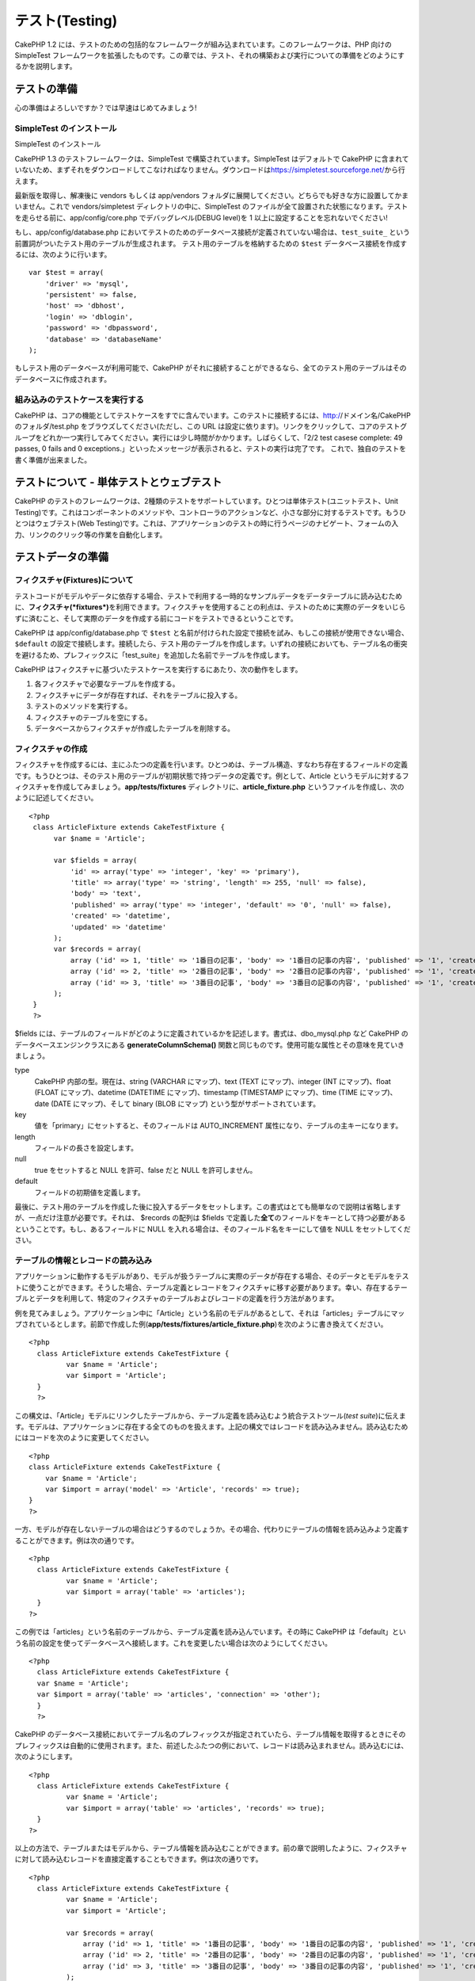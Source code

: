 テスト(Testing)
###############

CakePHP 1.2
には、テストのための包括的なフレームワークが組み込まれています。このフレームワークは、PHP
向けの SimpleTest
フレームワークを拡張したものです。この章では、テスト、それの構築および実行についての準備をどのようにするかを説明します。

テストの準備
============

心の準備はよろしいですか？では早速はじめてみましょう!

SimpleTest のインストール
-------------------------

SimpleTest のインストール

CakePHP 1.3 のテストフレームワークは、SimpleTest
で構築されています。SimpleTest はデフォルトで CakePHP
に含まれていないため、まずそれをダウンロードしてこなければなりません。ダウンロードは\ `https://simpletest.sourceforge.net/ <https://simpletest.sourceforge.net/>`_\ から行えます。

最新版を取得し、解凍後に vendors もしくは app/vendors
フォルダに展開してください。どちらでも好きな方に設置してかまいません。これで
vendors/simpletest ディレクトリの中に、SimpleTest
のファイルが全て設置された状態になります。テストを走らせる前に、app/config/core.php
でデバッグレベル(DEBUG level)を 1
以上に設定することを忘れないでください!

もし、app/config/database.php
においてテストのためのデータベース接続が定義されていない場合は、\ ``test_suite_``
という前置詞がついたテスト用のテーブルが生成されます。
テスト用のテーブルを格納するための ``$test``
データベース接続を作成するには、次のように行います。

::

        var $test = array(
            'driver' => 'mysql',
            'persistent' => false,
            'host' => 'dbhost',
            'login' => 'dblogin',
            'password' => 'dbpassword',
            'database' => 'databaseName'
        );

もしテスト用のデータベースが利用可能で、CakePHP
がそれに接続することができるなら、全てのテスト用のテーブルはそのデータベースに作成されます。

組み込みのテストケースを実行する
--------------------------------

CakePHP
は、コアの機能としてテストケースをすでに含んでいます。このテストに接続するには、http://ドメイン名/CakePHPのフォルダ/test.php
をブラウズしてください(ただし、この URL
は設定に依ります)。リンクをクリックして、コアのテストグループをどれか一つ実行してみてください。実行には少し時間がかかります。しばらくして、「2/2
test casese complete: 49 passes, 0 fails and 0
exceptions.」といったメッセージが表示されると、テストの実行は完了です。
これで、独自のテストを書く準備が出来ました。

テストについて - 単体テストとウェブテスト
=========================================

CakePHP
のテストのフレームワークは、2種類のテストをサポートしています。ひとつは単体テスト(ユニットテスト、Unit
Testing)です。これはコンポーネントのメソッドや、コントローラのアクションなど、小さな部分に対するテストです。もうひとつはウェブテスト(Web
Testing)です。これは、アプリケーションのテストの時に行うページのナビゲート、フォームの入力、リンクのクリック等の作業を自動化します。

テストデータの準備
==================

フィクスチャ(Fixtures)について
------------------------------

テストコードがモデルやデータに依存する場合、テストで利用する一時的なサンプルデータをデータテーブルに読み込むために、\ **フィクスチャ(\ *fixtures*)**\ を利用できます。フィクスチャを使用することの利点は、テストのために実際のデータをいじらずに済むこと、そして実際のデータを作成する前にコードをテストできるということです。

CakePHP は app/config/database.php で ``$test``
と名前が付けられた設定で接続を試み、もしこの接続が使用できない場合、\ ``$default``
の設定で接続します。接続したら、テスト用のテーブルを作成します。いずれの接続においても、テーブル名の衝突を避けるため、プレフィックスに「test\_suite」を追加した名前でテーブルを作成します。

CakePHP
はフィクスチャに基づいたテストケースを実行するにあたり、次の動作をします。

#. 各フィクスチャで必要なテーブルを作成する。
#. フィクスチャにデータが存在すれば、それをテーブルに投入する。
#. テストのメソッドを実行する。
#. フィクスチャのテーブルを空にする。
#. データベースからフィクスチャが作成したテーブルを削除する。

フィクスチャの作成
------------------

フィクスチャを作成するには、主にふたつの定義を行います。ひとつめは、テーブル構造、すなわち存在するフィールドの定義です。もうひとつは、そのテスト用のテーブルが初期状態で持つデータの定義です。例として、Article
というモデルに対するフィクスチャを作成してみましょう。\ **app/tests/fixtures**
ディレクトリに、\ **article\_fixture.php**
というファイルを作成し、次のように記述してください。

::

    <?php  
     class ArticleFixture extends CakeTestFixture { 
          var $name = 'Article'; 
           
          var $fields = array( 
              'id' => array('type' => 'integer', 'key' => 'primary'), 
              'title' => array('type' => 'string', 'length' => 255, 'null' => false), 
              'body' => 'text', 
              'published' => array('type' => 'integer', 'default' => '0', 'null' => false), 
              'created' => 'datetime', 
              'updated' => 'datetime' 
          ); 
          var $records = array( 
              array ('id' => 1, 'title' => '1番目の記事', 'body' => '1番目の記事の内容', 'published' => '1', 'created' => '2007-03-18 10:39:23', 'updated' => '2007-03-18 10:41:31'), 
              array ('id' => 2, 'title' => '2番目の記事', 'body' => '2番目の記事の内容', 'published' => '1', 'created' => '2007-03-18 10:41:23', 'updated' => '2007-03-18 10:43:31'), 
              array ('id' => 3, 'title' => '3番目の記事', 'body' => '3番目の記事の内容', 'published' => '1', 'created' => '2007-03-18 10:43:23', 'updated' => '2007-03-18 10:45:31') 
          ); 
     } 
     ?> 

$fields
には、テーブルのフィールドがどのように定義されているかを記述します。書式は、dbo\_mysql.php
など CakePHP のデータベースエンジンクラスにある
**generateColumnSchema()**
関数と同じものです。使用可能な属性とその意味を見ていきましょう。

type
    CakePHP 内部の型。現在は、string (VARCHAR にマップ)、text (TEXT
    にマップ)、integer (INT にマップ)、float (FLOAT にマップ)、datetime
    (DATETIME にマップ)、timestamp (TIMESTAMP にマップ)、time (TIME
    にマップ)、date (DATE にマップ)、そして binary (BLOB にマップ)
    という型がサポートされています。
key
    値を「primary」にセットすると、そのフィールドは AUTO\_INCREMENT
    属性になり、テーブルの主キーになります。
length
    フィールドの長さを設定します。
null
    true をセットすると NULL を許可、false だと NULL を許可しません。
default
    フィールドの初期値を定義します。

最後に、テスト用のテーブルを作成した後に投入するデータをセットします。この書式はとても簡単なので説明は省略しますが、一点だけ注意が必要です。それは、
$records の配列は $fields
で定義した\ **全て**\ のフィールドをキーとして持つ必要があるということです。もし、あるフィールドに
NULL を入れる場合は、そのフィールド名をキーにして値を NULL
をセットしてください。

テーブルの情報とレコードの読み込み
----------------------------------

アプリケーションに動作するモデルがあり、モデルが扱うテーブルに実際のデータが存在する場合、そのデータとモデルをテストに使うことができます。そうした場合、テーブル定義とレコードをフィクスチャに移す必要があります。幸い、存在するテーブルとデータを利用して、特定のフィクスチャのテーブルおよびレコードの定義を行う方法があります。

例を見てみましょう。アプリケーション中に「Article」という名前のモデルがあるとして、それは「articles」テーブルにマップされているとします。前節で作成した例(\ **app/tests/fixtures/article\_fixture.php**)を次のように書き換えてください。

::

     <?php  
       class ArticleFixture extends CakeTestFixture { 
              var $name = 'Article'; 
              var $import = 'Article'; 
       } 
       ?> 
     

この構文は、「Article」モデルにリンクしたテーブルから、テーブル定義を読み込むよう統合テストツール(\ *test
suite*)に伝えます。モデルは、アプリケーションに存在する全てのものを扱えます。上記の構文ではレコードを読み込みません。読み込むためにはコードを次のように変更してください。

::

    <?php   
    class ArticleFixture extends CakeTestFixture {
        var $name = 'Article';
        var $import = array('model' => 'Article', 'records' => true);  
    }
    ?> 

一方、モデルが存在しないテーブルの場合はどうするのでしょうか。その場合、代わりにテーブルの情報を読み込みよう定義することができます。例は次の通りです。

::

     <?php  
       class ArticleFixture extends CakeTestFixture { 
              var $name = 'Article'; 
              var $import = array('table' => 'articles'); 
       } 
     ?> 

この例では「articles」という名前のテーブルから、テーブル定義を読み込んでいます。その時に
CakePHP
は「default」という名前の設定を使ってデータベースへ接続します。これを変更したい場合は次のようにしてください。

::

     <?php  
       class ArticleFixture extends CakeTestFixture { 
       var $name = 'Article'; 
       var $import = array('table' => 'articles', 'connection' => 'other'); 
       } 
       ?> 

CakePHP
のデータベース接続においてテーブル名のプレフィックスが指定されていたら、テーブル情報を取得するときにそのプレフィックスは自動的に使用されます。また、前述したふたつの例において、レコードは読み込まれません。読み込むには、次のようにします。

::

     <?php  
       class ArticleFixture extends CakeTestFixture { 
              var $name = 'Article'; 
              var $import = array('table' => 'articles', 'records' => true); 
       } 
     ?> 

以上の方法で、テーブルまたはモデルから、テーブル情報を読み込むことができます。前の章で説明したように、フィクスチャに対して読み込むレコードを直接定義することもできます。例は次の通りです。

::

     <?php  
       class ArticleFixture extends CakeTestFixture { 
              var $name = 'Article'; 
              var $import = 'Article'; 
               
              var $records = array( 
                  array ('id' => 1, 'title' => '1番目の記事', 'body' => '1番目の記事の内容', 'published' => '1', 'created' => '2007-03-18 10:39:23', 'updated' => '2007-03-18 10:41:31'), 
                  array ('id' => 2, 'title' => '2番目の記事', 'body' => '2番目の記事の内容', 'published' => '1', 'created' => '2007-03-18 10:41:23', 'updated' => '2007-03-18 10:43:31'), 
                  array ('id' => 3, 'title' => '3番目の記事', 'body' => '3番目の記事の内容', 'published' => '1', 'created' => '2007-03-18 10:43:23', 'updated' => '2007-03-18 10:45:31') 
              ); 
       } 
     ?> 

テストの作成
============

まずはテストに関するルールとガイドラインを順番に見ていきましょう。

#. テストのための PHP ファイルは、\ **app/tests/cases/フォルダ**
   に設置します。
#. ファイル名は「.php」ではなく「\ **.test.php**\ 」で終わらなければいけません。
#. テストのためのクラスは、\ **CakeTestCase** または **CakeWebTestCase**
   を拡張したものでなければなりません。
#. テストのためのメソッド、つまりアサーション(assertion)の名前は、「\ **test**\ 」で始まらなければなりません。たとえば、「\ **testPublished()**\ 」といったようにです。

テストケースを作成したら、\ **http://ドメイン名/CakePHPのフォルダ/test.php**\ (設定に依る)をブラウズし、「App」の「Test
Cases」をクリックし、作成したファイルへのリンクをクリックすることで実行できます。

CakeTestCase Callback Methods
-----------------------------

If you want to sneak in some logic just before or after an individual
CakeTestCase method, and/or before or after your entire CakeTestCase,
the following callbacks are available:

**start()**


**end()**


**startCase()**


**endCase()**


**before($method)**


**after($method)**


**startTest($method)**


**endTest($method)**


モデルのテスト
==============

テストケースの作成
------------------

すでに app/models/article.php
で「Article」モデルが次のように定義されているとします。

::

     <?php  
       class Article extends AppModel { 
              var $name = 'Article'; 
               
              function published($fields = null) { 
                  $conditions = array( 
                      $this->name . '.published' => 1 
                  ); 
                   
                  return $this->findAll($conditions, $fields); 
              } 
       
       } 
     ?> 

モデルの機能をテストするために、上述のモデル定義にフィクスチャを用いてテストするように準備を行うとします。CakePHP
の統合テストツールは、最小限のファイルだけを読み込みます。これは問題の切り分けを容易にするため、他のモデルの干渉を避けるためです。そのためまず、親のモデル(今回の場合は、定義済みの「Article」モデル)を読み込みます。次にどのデータベースの設定を使用するかを指定します。CakePHP
の統合テストツールは、フィクスチャに頼るすべてのモデルで使われる、
test\_suite という名前の DB 設定を有効にします。$useDbConfig
を設定すると、 CakePHP
の統合テストツールが、どのデータベース接続を利用するのかを指定できます。

定義済みのモデルのコードを再利用するために、「Article」クラスを拡張したテストのモデルを作成し、
$useDbConfig と $name を適切に設定します。そのファイルは
**app/tests/cases/models** に **article.test.php**
という名前で保存してください。内容は次のようになります。

::

     <?php  
       App::import('Model','Article'); 

       
       class ArticleTestCase extends CakeTestCase { 
              var $fixtures = array( 'app.article' ); 
       } 
     ?> 

「ArticleTestCase」を作成しました。\ **$fixtures**
変数では、どのフィクスチャを使うかを定義します。

モデルが別のモデルと関連しているなら、関連しているモデルを使用しない場合でも、全てのモデルのフィクスチャを用意しておく必要があります。例えば、
A hasMany B hasMany C hasMany D といった場合、 ATestCase には a, b, c, d
のフィクスチャを含めます。

テストのためのメソッドを作成する
--------------------------------

「Article」モデルの「published()」関数をテストするためのメソッドを作成してみましょう。\ **app/tests/cases/models/article.test.php**
を次のように編集してください。

::

      <?php
        App::import('Model', 'Article');
        
        class ArticleTestCase extends CakeTestCase {
            var $fixtures = array( 'app.article' );
        
            function testPublished() {
                $this->Article =& ClassRegistry::init('Article');
        
                $result = $this->Article->published(array('id', 'title'));
                $expected = array(
                    array('Article' => array( 'id' => 1, 'title' => '1番目の記事' )),
                    array('Article' => array( 'id' => 2, 'title' => '2番目の記事' )),
                    array('Article' => array( 'id' => 3, 'title' => '3番目の記事' ))
                );
        
                $this->assertEqual($result, $expected);
            }
        }
        ?>    


「\ **testPublished()**\ 」という名前のメソッドを追加しました。まずフィクスチャを用いた「\ **Article**\ 」モデルのインスタンスを作成し、次にそのインスタンスの「published()」メソッドを実行します。「article」が初期状態で持つレコードをフィクスチャで定義したので、「published()」メソッドが返すべき値はわかります。この値を、
**$expected**
に設定してください。「\ **assertEqual**\ 」メソッドを用いて、実際の値と期待した値が一致するかをテストします。テストの実行方法は、「テストの作成」の章を参照してください。

コントローラのテスト
====================

テストケースの作成
------------------

下記のように、「Article」モデルに対応した典型的なコントローラーがあるとします。

::

    <?php 
    class ArticlesController extends AppController { 
       var $name = 'Articles'; 
       var $helpers = array('Ajax', 'Form', 'Html'); 
       
       function index($short = null) { 
         if (!empty($this->data)) { 
           $this->Article->save($this->data); 
         } 
         if (!empty($short)) { 
           $result = $this->Article->findAll(null, array('id', 
              'title')); 
         } else { 
           $result = $this->Article->findAll(); 
         } 
     
         if (isset($this->params['requested'])) { 
           return $result; 
         } 
     
         $this->set('title', 'Articles'); 
         $this->set('articles', $result); 
       } 
    } 
    ?>

ファイル名でディレクトリ app/tests/cases/controllers に
articles\_controller.test.php
というファイルを作成し、次のように記述してください。

::

    <?php 
    class ArticlesControllerTest extends CakeTestCase { 
       function startCase() { 
         echo '<h1>テストケースを開始します</h1>'; 
       } 
       function endCase() { 
         echo '<h1>テストケースを終了します</h1>'; 
       } 
       function startTest($method) { 
         echo '<h3>メソッド「' . $method . '」を開始します</h3>'; 
       } 
       function endTest($method) { 
         echo '<hr />'; 
       } 
       function testIndex() { 
         $result = $this->testAction('/articles/index'); 
         debug($result); 
       } 
       function testIndexShort() { 
         $result = $this->testAction('/articles/index/short'); 
         debug($result); 
       } 
       function testIndexShortGetRenderedHtml() { 
         $result = $this->testAction('/articles/index/short', 
         array('return' => 'render')); 
         debug(htmlentities($result)); 
       } 
       function testIndexShortGetViewVars() { 
         $result = $this->testAction('/articles/index/short', 
         array('return' => 'vars')); 
         debug($result); 
       } 
       function testIndexFixturized() { 
         $result = $this->testAction('/articles/index/short', 
         array('fixturize' => true)); 
         debug($result); 
       } 
       function testIndexPostFixturized() { 
         $data = array('Article' => array('user_id' => 1, 'published' 
              => 1, 'slug'=>'new-article', 'title' => '新しい記事', 'body' => '新しい記事の本文')); 
         $result = $this->testAction('/articles/index', 
         array('fixturize' => true, 'data' => $data, 'method' => 'post')); 
         debug($result); 
       } 
    } 
    ?> 

testAction メソッド
-------------------

「\ **testAction**\ 」メソッドが、新しく登場しました。第一引数はテストするコントローラアクションの
Cake URL (例えば「/articles/index/short」といったもの) です。

第二引数にはパラメータを配列で渡し、パラメータは次のキーから成ります。

return
    戻り値として得られるべきものを定義します。
     有効な値は次の通りです。
    'vars' - アクションを実行した後に view 変数を取得する。
     'view' - レンダリングされた view
    のうち、レイアウトを除いたものを取得する。
     'contents' - レンダリングされた view
    のうち、レイアウトを含めた完全な HTML を取得する。
     'result' - アクションが $this->params['requested']
    を使用した時に返す値を取得する。
     なお、デフォルトは 'result' です。
fixturize
    true にセットすると、モデルに対し自動的にフィクスチャを適用します。
    それにより、実際のテーブルはレコードと一緒にテスト用のテーブルへとコピーされ、実際のアプリケーションに影響を与えません。

    もしモデル名を配列で与えたら、それらに対して自動的にフィクスチャを適用し、その他のモデルは実際のテーブルを使用します。
method
    コントローラにデータを渡す方法を「post」または「get」から選べます。
data
    渡すデータを、「フィールド => 値」から成る連想配列でセットします。

    フォームから送るデータをどのようにエミュレートするかについては、先のテストケース例における
    testIndexPostFixturized() 関数を参照してください。

落とし穴
--------

リダイレクトを行うコントローラのメソッドに対して testAction
を使用した場合、テストは何も結果を返さず、ただちに中断します。

`https://trac.cakephp.org/ticket/4154 <https://trac.cakephp.org/ticket/4154>`_
を参照して、修正を確認してください。

ヘルパーのテスト
================

ヘルパークラスにたくさんのロジックがあるなら、それらがテストケースでカバーされていることの確認は重要です。

ヘルパーのテストは、コンポーネントのテストのアプローチに少し似ています。
CurrencyRendererHelper というヘルパーが
``app/views/helpers/currency_renderer.php``
に存在する場合、それに対応したテストケースのファイルは
``app/tests/cases/helpers/currency_renderer.test.php`` に設置します。

Creating Helper test, part I
----------------------------

まずはじめに、CurrencyRendererHelper
が何を行うかを決めます。デモンストレーション用なので、簡単に2つのメソッドだけを持つことにしまします。

function usd($amount)

この関数は表示する金額の数字を受け取ります。この関数は、小数点以下第二位までの数字を返し、もし桁が足りなければゼロで埋め、前置詞に
'USD' を付けます。

function euro($amount)

この関数は usd() と同じように働きますが、前置詞は 'EUR'
を付けます。少し複雑にするために、span タグで囲うようにしましょう。

::

    <span class="euro"></span> 

まずはじめに、テストを作成します。

::

    <?php

    //Import the helper to be tested.
    //If the tested helper were using some other helper, like Html, 
    //it should be impoorted in this line, and instantialized in startTest().
    App::import('Helper', 'CurrencyRenderer');

    class CurrencyRendererTest extends CakeTestCase {
        private $currencyRenderer = null;

        //テストするヘルパーと、その他に必要なヘルパーをここでインスタンス化します。    public function startTest() {
            $this->currencyRenderer = new CurrencyRendererHelper();
        }

        //usd() 関数のテスト    public function testUsd() {
            $this->assertEqual('USD 5.30', $this->currencyRenderer->usd(5.30));
            //We should always have 2 decimal digits.
            $this->assertEqual('USD 1.00', $this->currencyRenderer->usd(1));
            $this->assertEqual('USD 2.05', $this->currencyRenderer->usd(2.05));
            //3桁ごとに入れるセパレータのテスト
            $this->assertEqual('USD 12,000.70', $this->currencyRenderer->usd(12000.70));
        }

これで、\ ``usd()``
が異なるパラメータで呼び出され、統合テストツールは戻り値が期待したものと一致するかどうかをチェックするようになりました。

まだ currencyRendererHelper
を作成していないので、テストを実行すると3つのテスト失敗という結果が表示されます。

メソッドがどのように動作するべきかはわかっているので、実装していきましょう。

::

    <?php
    class CurrencyRendererHelper extends AppHelper {
        public function usd($amount) {
            return 'USD ' . number_format($amount, 2, '.', ',');
        }
    }

小数点以下第二位までを返すようにし、小数点はドット、3桁ごとのセパレータはカンマ、前置詞に文字列
'USD' が加わるようにしました。

これを app/views/helpers/currency\_renderer.php
に保存し、テストを実行してください。緑色のバーで、4つのテストが成功したというメッセージが見えるはずです。

コンポーネントのテスト
======================

「Transporter」モデルを利用し、他のコントローラに機能を提供する「TransporterComponent」コンポーネントが存在するとします。その場合、次の四つのファイルを使います。

-  **app/controllers/components/transporter.php** の
   「Transporter」コンポーネント。
-  **app/models/transporter.php** の「Transporter」モデル。
-  **app/tests/fixtures/transporter\_fixture.php**
   の「TransporterTestFixture」フィクスチャ。
-  **app/tests/cases/transporter.test.php** のテスト用コード。

コンポーネントの初期化
----------------------

CakePHP
では、コンポーネントからモデルを直接操作できないようになっているため(参照：\ `/ja/view/62/components </ja/view/62/components>`_)、モデルのデータにアクセスするためのコントローラが必要です。
コンポーネントの startup() 関数を次のようにします。

::

    public function startup(&$controller){ 
              $this->Transporter = $controller->Transporter;  
     }

次に、ごく簡単な仮のクラスを作成します。

::

    class FakeTransporterController {} 

そしてその中に次のように値を設定していきます。

::

    $this->TransporterComponentTest = new TransporterComponent(); 
    $controller = new FakeTransporterController(); 
    $controller->Transporter = new TransporterTest(); 
    $this->TransporterComponentTest->startup(&$controller); 

テスト用のメソッドの作成
------------------------

CakeTestCase を拡張したクラスを作成し、テストを書いていきましょう。

::

    class TransporterTestCase extends CakeTestCase {
        var $fixtures = array('transporter');  
        function testGetTransporter() { 
              $this->TransporterComponentTest = new TransporterComponent(); 
              $controller = new FakeTransporterController(); 
              $controller->Transporter = new TransporterTest(); 
              $this->TransporterComponentTest->startup(&$controller); 
       
              $result = $this->TransporterComponentTest->getTransporter("12345", "Sweden", "54321", "Sweden"); 
              $this->assertEqual($result, 1, "SP is best for 1xxxx-5xxxx"); 
               
              $result = $this->TransporterComponentTest->getTransporter("41234", "Sweden", "44321", "Sweden"); 
              $this->assertEqual($result, 2, "WSTS is best for 41xxx-44xxx"); 
       
              $result = $this->TransporterComponentTest->getTransporter("41001", "Sweden", "41870", "Sweden"); 
              $this->assertEqual($result, 3, "GL is best for 410xx-419xx"); 
       
              $result = $this->TransporterComponentTest->getTransporter("12345", "Sweden", "54321", "Norway"); 
              $this->assertEqual($result, 0, "Noone can service Norway");         
       }
    }
     

ウェブテスト - ビューのテスト
=============================

CakePHP
でのプロジェクトは、ほとんど全てがウェブアプリケーションです。単体テストにおいて、小分けにした機能のテストがうまくいったら、それより大きなスケールでの機能をテストしたくなるでしょう。「\ **CakeWebTest**\ Case」クラスは、ユーザの視点からこのテストを行う優れた方法を提供します。

CakeWebTestCase について
------------------------

**CakeWebTestCase** は、SimpleTest の WebTestCase
をただ拡張したもので、特に機能追加はありません。\ `SimpleTest の Web
testing
に関する文書 <https://simpletest.sourceforge.net/en/web_tester_documentation.html>`_\ 中に記載がある全ての機能は、
CakeWebTestCase で利用できます。これはまた、 SimpleTest
が持つ機能以外のものは使えないことを意味します。すなわち、
CakeWebTestCase
においてフィクスチャは利用できず、\ **テストケースにデータベースに対する更新や保存が含まれていた場合、恒久的にデータベースの値が変更されることを意味します。**\ テストの結果は、しばしばデータベースが持つ値に基づくので、テスト手順の一部としてデータベースが期待した値を持つことを確認してください。

テストの作成
------------

ウェブテストを実行したい場合、まず CakeTestCase の代わりに
**CakeWebTestCase** を拡張したクラスを必ず用意してください。

::

    class CompleteWebTestCase extends CakeWebTestCase

テストを開始する前に何か準備を行う必要があれば、コンストラクタを作成してください。

::

    function CompleteWebTestCase(){
      //テスト開始前の準備をここで行う
    }

実際にテストケースを書く場合、まずは出力結果を取得することから始めます。出力結果を得るためには
get もしくは post のリクエストを行うのですが、これには **get()** と
**post()**
関数をそれぞれ使用します。これらの関数は両方とも、第一引数として完全な
URL を必要とします。URL は、もしテストのスクリプトが
http://ドメイン名/cake/folder/webroot/test.php
であるとすると、次のようにすることで動的に取得できます。

::

    $this->baseurl = current(split("webroot", $_SERVER['PHP_SELF']));

Cake 流の URL を用いて get や post を行うには、次のようにします。

::

    $this->get($this->baseurl."/products/index/");
    $this->post($this->baseurl."/customers/login", $data);

post メソッドの第二引数 $data は、Cake フォーマットのデータを含む、 post
するデータを連想配列にしたものです。

::

    $data = array(
      "data[Customer][mail]" => "user@user.com",
      "data[Customer][password]" => "userpass");

ページをリクエストしたら、標準的な SimpleTest
ウェブテストのメソッドを用いて、全ての種類のアサーションを行うことが可能です。

ページ全体を確認する
--------------------

CakeWebTest
は、ハイパーリンクや画像をクリックすることでページ全体をナビゲートする手段も提供します。詳しくは、
SimpleTest の文書を参照してください。

プラグインのテスト
==================

プラグインのテストは、プラグインのフォルダの中にディレクトリを作成してそこに設置してください。

::

    /app
         /plugins
             /pizza
                 /tests
                      /cases
                      /fixtures
                      /groups

このように設置したテストは、通常のテストと同様に動作します。ただし、別のクラスを読み込む場合、プラグインの命名に留意してください。これは、このマニュアルのプラグインの章で登場する「PizzaOrder(ピザの注文)」モデルに対するテストケースの例です。他のテストと異なるところは、最初に「Pizza.PizzaOrder」をインポートする部分だけです。また、「\ ``plugin.plugin_name.``\ 」というプレフィックスを付けたプラグインのフィクスチャも必要です。

::

    <?php 
    App::import('Model', 'Pizza.PizzaOrder');

    class PizzaOrderCase extends CakeTestCase {

        // プラグインのフィクスチャは /app/plugins/pizza/tests/fixtures/ に設置します
        var $fixtures = array('plugin.pizza.pizza_order');
        var $PizzaOrderTest;
        
        function testSomething() {
            // ClassRegistry によりモデルがテスト用のデータベース接続を使うようになります
            $this->PizzaOrderTest =& ClassRegistry::init('PizzaOrder');

            // 通常のテストを行います
            $this->assertTrue(is_object($this->PizzaOrderTest));
        }
    }
    ?>

アプリケーションのテストにおいてプラグインのフィクスチャを使用したい場合は、$fixtures
配列において「plugin.pluginName.fixtureName」シンタックスを利用することで、それが可能になります。

プラグインのテストに関しては以上です。

その他
======

テストでのレポート出力機能をカスタマイズする
--------------------------------------------

テストにおける標準のレポート出力機能は\ **極めて**\ 単純です。見栄えをよくしたり、堅苦しくないようにするため拡張するのは、とても簡単です。
 唯一の危険は、Cake のコアとなるコード、特に
 **/cake/tests/libs/cake\_reporter.php** をいじらなくてはならない点です。

テストにおける出力を変更するには、次のメソッドを上書きしてください。

paintHeader()
    テストが開始される前に出力されます。
paintPass()
    テストケースがパスした時にいつも出力されます。テストに含まれる情報を配列で取得するには、
    $this->getTestList() を使用してください。
    parent::paintPass($message) を呼び出すことを忘れないでください。
paintFail()
    テストケースが失敗した時に出力されます parent::paintFail($message)
    を呼び出すことを忘れないでください。
paintFooter()
    テストが終了した時に主強くされます。例えば、テストケースが全て実行された時などです。

もし、 paintPass や paintFail で親クラスの出力を隠したい場合は、 HTML
のコメントタグでそれを覆い隠します。

::

    echo "\n<!-- ";
    parent::paintFail($message);
    echo " -->\n";

テスト結果を表組みで出力するサンプル **cake\_reporter.php**
は、次のようになります。

::

    <?php
     /**
     * CakePHP(tm) Tests <https://trac.cakephp.org/wiki/Developement/TestSuite>
     * Copyright 2005-2008, Cake Software Foundation, Inc.
     *                              1785 E. Sahara Avenue, Suite 490-204
     *                              Las Vegas, Nevada 89104
     *
     *  Licensed under The Open Group Test Suite License
     *  Redistributions of files must retain the above copyright notice.
     */
     class CakeHtmlReporter extends HtmlReporter {
     function CakeHtmlReporter($characterSet = 'UTF-8') {
     parent::HtmlReporter($characterSet);
     }
     
    function paintHeader($testName) {
      $this->sendNoCacheHeaders();
      $baseUrl = BASE;
      print "<h2>$testName</h2>\n";
      print "<table style=\"\"><th>結果</th><th>テストケース</th><th>メッセージ</th>\n";
      flush();
     }

     function paintFooter($testName) {
       $colour = ($this->getFailCount() + $this->getExceptionCount() > 0 ? "red" : "green");
       print "</table>\n";
       print "<div style=\"";
       print "padding: 8px; margin-top: 1em; background-color: $colour; color: white;";
       print "\">";
       print $this->getTestCaseProgress() . "/" . $this->getTestCaseCount();
       print " test cases complete:\n";
       print "<strong>" . $this->getPassCount() . "</strong> passes, ";
       print "<strong>" . $this->getFailCount() . "</strong> fails and ";
       print "<strong>" . $this->getExceptionCount() . "</strong> exceptions.";
       print "</div>\n";
     }

     function paintPass($message) {
       parent::paintPass($message);
       echo "<tr>\n\t<td width=\"20\" style=\"border: dotted 1px; border-top: hidden; border-left: hidden;                  border-right: hidden\">\n";
       print "\t\t<span style=\"color: green;\">パス</span>: \n";
       echo "\t</td>\n\t<td width=\"40%\" style=\"border: dotted 1px; border-top: hidden; border-left: hidden; border-right: hidden\">\n";
       $breadcrumb = $this->getTestList();
       array_shift($breadcrumb);
       array_shift($breadcrumb);
       print implode("-&gt;", $breadcrumb);
       echo "\n\t</td>\n\t<td width=\"40%\" style=\"border: dotted 1px; border-top: hidden; border-left: hidden; border-right: hidden\">\n";
       $message = split('at \[', $message);
       print "-&gt;$message[0]<br />\n\n";
       echo "\n\t</td>\n</tr>\n\n";
     }
     
     function paintFail($message) {
       echo "\n<!-- ";
       parent::paintFail($message);
       echo " -->\n";
       echo "<tr>\n\t<td width=\"20\" style=\"border: dotted 1px; border-top: hidden; border-left: hidden; border-right: hidden\">\n";
       print "\t\t<span style=\"color: red;\">失敗</span>: \n";
       echo "\n\t</td>\n\t<td width=\"40%\" style=\"border: dotted 1px; border-top: hidden; border-left: hidden; border-right: hidden\">\n";
       $breadcrumb = $this->getTestList();
       print implode("-&gt;", $breadcrumb);
       echo "\n\t</td>\n\t<td width=\"40%\" style=\"border: dotted 1px; border-top: hidden; border-left: hidden; border-right: hidden\">\n";
       print "$message";
       echo "\n\t</td>\n</tr>\n\n";
     }
     
     function _getCss() {
       return parent::_getCss() . ' .pass { color: green; }';
     }
     
     }
     ?>

Test Reporter methods
---------------------

Reporters have a number of methods used to generate the various parts of
a Test suite response.

paintDocumentStart()
    Paints the start of the response from the test suite. Used to paint
    things like head elements in an html page.
paintTestMenu()
    Paints a menu of available test cases.
testCaseList()
    Retrieves and paints the list of tests cases.
groupCaseList()
    Retrieves and paints the list of group tests.
paintHeader()
    Prints before the test case/group test is started.
paintPass()
    Prints everytime a test case has passed. Use $this->getTestList() to
    get an array of information pertaining to the test, and $message to
    get the test result. Remember to call parent::paintPass($message).
paintFail()
    Prints everytime a test case has failed. Remember to call
    parent::paintFail($message).
paintSkip()
    Prints everytime a test case has been skipped. Remember to call
    parent::paintSkip($message).
paintException()
    Prints everytime there is an uncaught exception. Remember to call
    parent::paintException($message).
    Prints everytime an error is raised. Remember to call
    parent::paintError($message).
paintFooter()
    Prints when the test case/group test is over, i.e. when all test
    cases has been executed.
paintDocumentEnd()
    Paints the end of the response from the test suite. Used to paint
    things like footer elements in an html page.

テストをグループ化する
----------------------

いくつかのテストを同時に実行したい場合、テストグループを作成します。
**/app/tests/groups/**
ディレクトリに「\ **your\_test\_group\_name.group.php**\ 」といった名前のファイルを作成してください。このファイルの中で「\ **GroupTest**\ 」を拡張し、テストを読み込んでください。次のようになります。

::

    <?php 
    class TryGroupTest extends GroupTest { 
      var $label = 'try'; 
      function tryGroupTest() { 
        TestManager::addTestCasesFromDirectory($this, APP_TEST_CASES . DS . 'models'); 
      } 
    } 
    ?> 

上記のコードでは、 **/app/tests/cases/models/**
フォルダ内で見つけた全てのテストケースをグループ化します。独立したファイルを加えるには
**TestManager::addTestFile**\ ($this, ファイル名) としてください。

Running tests in the Command Line
=================================

If you have simpletest installed you can run your tests from the command
line of your application.

from **app/**

::

    cake testsuite help

::

    Usage: 
        cake testsuite category test_type file
            - category - "app", "core" or name of a plugin
            - test_type - "case", "group" or "all"
            - test_file - file name with folder prefix and without the (test|group).php suffix

    Examples: 
            cake testsuite app all
            cake testsuite core all

            cake testsuite app case behaviors/debuggable
            cake testsuite app case models/my_model
            cake testsuite app case controllers/my_controller

            cake testsuite core case file
            cake testsuite core case router
            cake testsuite core case set

            cake testsuite app group mygroup
            cake testsuite core group acl
            cake testsuite core group socket

            cake testsuite bugs case models/bug
              // for the plugin 'bugs' and its test case 'models/bug'
            cake testsuite bugs group bug
              // for the plugin bugs and its test group 'bug'

    Code Coverage Analysis: 


    Append 'cov' to any of the above in order to enable code coverage analysis

As the help menu suggests, you'll be able to run all, part, or just a
single test case from your app, plugin, or core, right from the command
line.

If you have a model test of **test/models/my\_model.test.php** you'd run
just that test case by running:

::

    cake testsuite app models/my_model

Test Suite changes in 1.3
=========================

The TestSuite harness for 1.3 was heavily refactored and partially
rebuilt. The number of constants and global functions have been greatly
reduced. Also the number of classes used by the test suite has been
reduced and refactored. You **must** update ``app/webroot/test.php`` to
continue using the test suite. We hope that this will be the last time
that a change is required to ``app/webroot/test.php``.

**Removed Constants**

-  ``CAKE_TEST_OUTPUT``
-  ``RUN_TEST_LINK``
-  ``BASE``
-  ``CAKE_TEST_OUTPUT_TEXT``
-  ``CAKE_TEST_OUTPUT_HTML``

These constants have all been replaced with instance variables on the
reporters and the ability to switch reporters.

**Removed functions**

-  ``CakePHPTestHeader()``
-  ``CakePHPTestSuiteHeader()``
-  ``CakePHPTestSuiteFooter()``
-  ``CakeTestsGetReporter()``
-  ``CakePHPTestRunMore()``
-  ``CakePHPTestAnalyzeCodeCoverage()``
-  ``CakePHPTestGroupTestList()``
-  ``CakePHPTestCaseList()``

These methods and the logic they contained have been
refactored/rewritten into ``CakeTestSuiteDispatcher`` and the relevant
reporter classes. This made the test suite more modular and easier to
extend.

**Removed Classes**

-  HtmlTestManager
-  TextTestManager
-  CliTestManager

These classes became obsolete as logic was consolidated into the
reporter classes.

**Modified methods/classes**

The following methods have been changed as noted.

-  ``TestManager::getExtension()`` is no longer static.
-  ``TestManager::runAllTests()`` is no longer static.
-  ``TestManager::runGroupTest()`` is no longer static.
-  ``TestManager::runTestCase()`` is no longer static.
-  ``TestManager::getTestCaseList()`` is no longer static.
-  ``TestManager::getGroupTestList()`` is no longer static.

**testsuite Console changes**

The output of errors, exceptions, and failures from the testsuite
console tool have been updated to remove redundant information and
increase readability of the messages. If you have other tools built upon
the testsuite console, be sure to update those tools with the new
formatting.

**CodeCoverageManager changes**

-  ``CodeCoverageManager::start()``'s functionality has been moved to
   ``CodeCoverageManager::init()``
-  ``CodeCoverageManager::start()`` now starts coverage generation.
-  ``CodeCoverageManager::stop()`` pauses collection
-  ``CodeCoverageManager::clear()`` stops and clears collected coverage
   reports.

